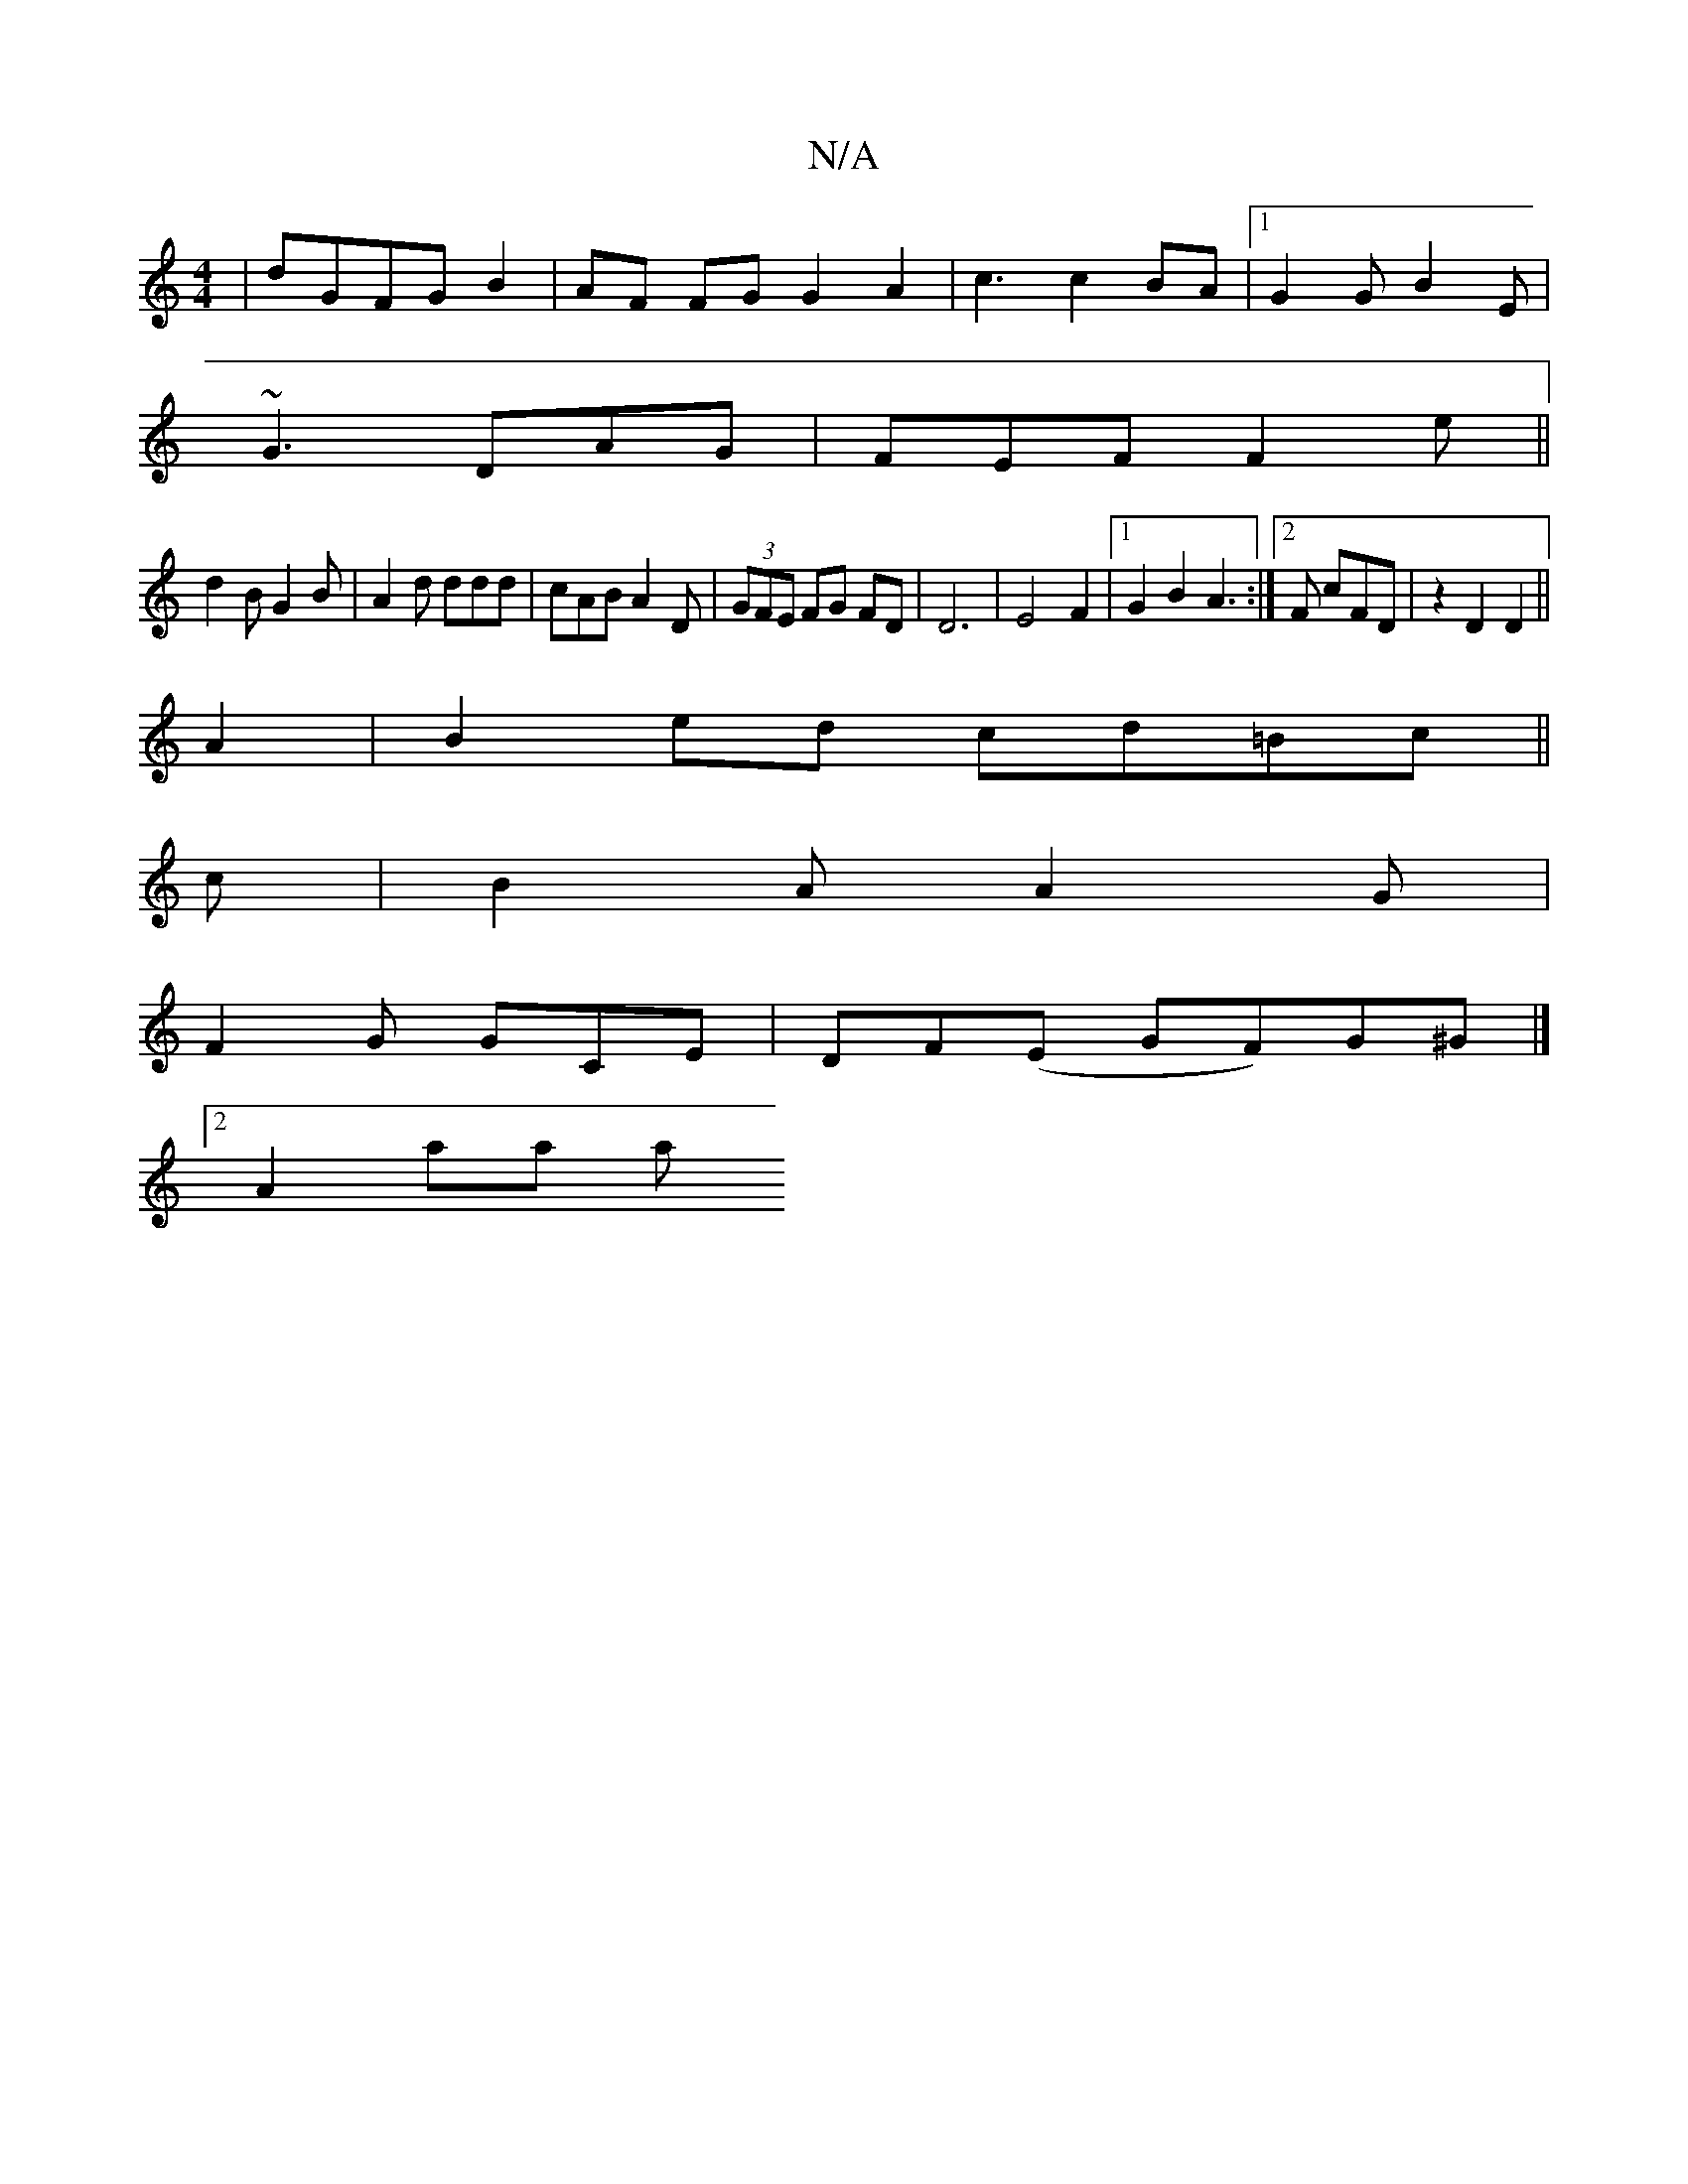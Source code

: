 X:1
T:N/A
M:4/4
R:N/A
K:Cmajor
|dGFGB2|AF FG G2A2|c3c2BA|1 G2G B2E|
~G3 DAG|FEF F2e||
d2B G2 B|A2d ddd|cAB A2D|(3GFE FG FD|D6|E4 F2|[1 G2 B2 A3 :|[2 F cFD | z2 D2 D2||
A2 | B2ed cd=Bc||
c|B2 A A2G|
F2G GCE|DF(E GF)G^G |]
[2 A2 aa a